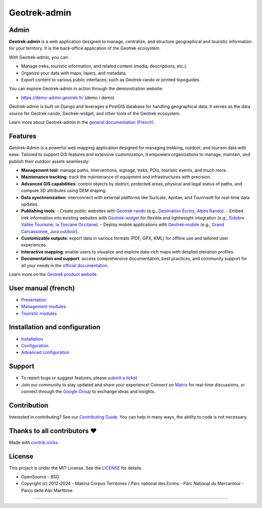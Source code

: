 Geotrek-admin
=============

.. raw:: html

    <h1 align="center">Geotrek-admin</h1>
    
    <p align="center"><img alt="geotrek admin image" src="/docs/_static/geotrek-admin.png"></p>
    
    <p align="center">
    <a href="https://geotrek.readthedocs.io/" rel="nofollow"><img alt="Documentation" src="https://img.shields.io/badge/Documentation-red.svg" style="max-width:100%;"></a>
    <a href="https://demo-admin.geotrek.fr/" rel="nofollow"><img alt="Geotrek Admin demo" src="https://img.shields.io/badge/Demo-purple.svg" style="max-width:100%;"></a>
    <a href="https://matrix.to/#/%23geotrek:matrix.org" rel="nofollow"><img alt="Chat Matrix" src="https://img.shields.io/badge/Chat-blue.svg" style="max-width:100%;"></a>
    <a href="https://groups.google.com/g/geotrek-fr" rel="nofollow"><img alt="Forum Google Group" src="https://img.shields.io/badge/Forum-brightgreen.svg" style="max-width:100%;"></a>
    </p>
    <p align="center">
    <a href="https://github.com/GeotrekCE/Geotrek-admin/actions/workflows/test.yml" rel="nofollow"><img alt="CI Status" src="https://github.com/GeotrekCE/Geotrek-admin/actions/workflows/test.yml/badge.svg" style="max-width:100%;"></a>
    <a href="https://codecov.io/gh/GeotrekCE/Geotrek-admin" rel="nofollow"><img alt="Coverage" src="https://codecov.io/gh/GeotrekCE/Geotrek-admin/branch/master/graph/badge.svg" style="max-width:100%;"></a>
    <a href="https://dashboard.cypress.io/projects/ktpy7v/runs" rel="nofollow"><img alt="End to End" src="https://img.shields.io/endpoint?url=https://dashboard.cypress.io/badge/simple/ktpy7v/master&style=flat&logo=cypress" style="max-width:100%;"></a>
    <a href="https://geotrek.readthedocs.io" rel="nofollow"><img alt="Documentation" src="https://readthedocs.org/projects/geotrek/badge/?version=latest&style=flat" style="max-width:100%;"></a>
    </p>

.. raw:: html

   <p align="center">
       <a href="#admin"><b>Admin</b></a>  &#8226;  
       <a href="#features"><b>Features</b></a>  &#8226;  
       <a href="#user-manual-french"><b>User manual</b></a>  &#8226;  
       <a href="#installation-and-configuration"><b>Installation and configuration</b></a>  &#8226;  
   </p>
   <p align="center">
       <a href="#support"><b>Support</b></a>  &#8226;   
       <a href="#contribution"><b>Contribution</b></a>  &#8226;  
       <a href="#thanks-to-all-contributors-"><b>Contributors</b></a>  &#8226;  
       <a href="#license"><b>License</b></a>  &#8226; 
   </p>

Admin
-----

**Geotrek-admin** is a web application designed to manage, centralize, and structure geographical and touristic information for your territory. It is the back-office application of the Geotrek ecosystem.

With Geotrek-admin, you can:

- Manage treks, touristic information, and related content (media, descriptions, etc.).
- Organize your data with maps, layers, and metadata.
- Export content to various public interfaces, such as Geotrek-rando or printed topoguides.

You can explore Geotrek-admin in action through the demonstration website:

- `https://demo-admin.geotrek.fr/ <https://demo-admin.geotrek.fr/>`_ (demo / demo)

Geotrek-admin is built on Django and leverages a PostGIS database for handling geographical data. It serves as the data source for Geotrek-rando, Geotrek-widget, and other tools of the Geotrek ecosystem.

Learn more about Geotrek-admin in the `general documentation (French) <https://geotrek.readthedocs.io/fr/latest/about/geotrek.html>`_.

Features
--------

Geotrek-Admin is a powerful web mapping application designed for managing trekking, outdoor, and tourism data with ease. Tailored to support GIS features and extensive customization, it empowers organizations to manage, maintain, and publish their outdoor assets seamlessly:

- **Management tool**: manage paths, interventions, signage, treks, POIs, touristic events, and much more.
- **Maintenance tracking**: track the maintenance of equipment and infrastructures with precision.
- **Advanced GIS capabilities**: control objects by district, protected areas, physical and legal status of paths, and compute 3D attributes using DEM draping.
- **Data synchronization**: interconnect with external platforms like Suricate, Apidae, and Tourinsoft for real-time data updates.
- **Publishing tools**:
  - Create public websites with `Geotrek-rando <https://github.com/GeotrekCE/Geotrek-rando-v3>`_ (e.g., `Destination Écrins <https://rando.ecrins-parcnational.fr>`_, `Alpes Rando <https://alpesrando.net/>`_).
  - Embed trek information into existing websites with `Geotrek-widget <https://github.com/GeotrekCE/Geotrek-rando-widget>`_ for flexible and lightweight integration (e.g., `Sidobre Vallée Tourisme <https://sidobre-vallees-tourisme.com/type_activite/balades-et-randonnees-sidobre-vallees/>`_, `la Toscane Occitane <https://www.la-toscane-occitane.com/a-voir-a-faire/balades-randonnees>`_).
  - Deploy mobile applications with `Geotrek-mobile <https://github.com/GeotrekCE/Geotrek-mobile>`_ (e.g., `Grand Carcassonne <https://play.google.com/store/apps/details?id=io.geotrek.grandcarcassonne>`_, `Jura outdoor <https://apps.apple.com/app/jura-outdoor/id6446137384>`_).
- **Customizable outputs**: export data in various formats (PDF, GPX, KML) for offline use and tailored user experiences.
- **Interactive mapping**: enable users to visualize and explore data-rich maps with detailed elevation profiles.
- **Documentation and support**: access comprehensive documentation, best practices, and community support for all your needs in the `official documentation <https://geotrek.readthedocs.io/en/2.111.0/usage/overview.html>`_.

Learn more on the `Geotrek product website <http://geotrek.fr>`_.

User manual (french)
--------------------

- `Presentation <https://geotrek.readthedocs.io/fr/latest/usage/overview.html>`_
- `Management modules <https://geotrek.readthedocs.io/fr/latest/usage/management-modules.html>`_
- `Touristic modules <https://geotrek.readthedocs.io/fr/latest/usage/touristic-modules.html>`_

Installation and configuration
------------------------------

- `Installation <https://geotrek.readthedocs.io/fr/latest/install/installation.html>`_
- `Configuration <https://geotrek.readthedocs.io/fr/latest/install/configuration.html>`_
- `Advanced configuration <https://geotrek.readthedocs.io/fr/latest/install/advanced-configuration.html>`_

Support
-------

- To report bugs or suggest features, please `submit a ticket <https://github.com/GeotrekCE/Geotrek-admin/issues>`_.
- Join our community to stay updated and share your experience! Connect on `Matrix <https://matrix.to/#/%23geotrek:matrix.org>`_ for real-time discussions, or connect through the `Google Group <https://groups.google.com/g/geotrek-fr>`_ to exchange ideas and insights.

Contribution
------------

Interested in contributing? See our `Contributing Guide <https://geotrek.readthedocs.io/en/latest/contribute/contributing.html>`_. You can help in many ways, the ability to code is not necessary.

Thanks to all contributors ❤
----------------------------

.. image:: https://contrib.rocks/image?repo=GeotrekCE/Geotrek-admin
    :target: https://github.com/GeotrekCE/Geotrek-admin/graphs/contributors

Made with `contrib.rocks <https://contrib.rocks>`_.

License
-------

This project is under the MIT License. See the `LICENSE <Geotrek-admin/blob/main/LICENSE>`_ for details.

- OpenSource - BSD
- Copyright (c) 2012-2024 - Makina Corpus Territoires / Parc national des Ecrins - Parc National du Mercantour - Parco delle Alpi Marittime

.. image:: https://geotrek.fr/assets/img/logo_makina.svg
    :alt: Logo MCT
    :width: 115
    :target: https://territoires.makina-corpus.com/

.. image:: https://geotrek.fr/assets/img/logo_autonomens-h120m.png
    :alt: Logo Autonomens
    :target: https://datatheca.com/

----

.. image:: http://geotrek.fr/assets/img/parc_ecrins.png
    :alt: Parc national des Ecrins
    :target: http://www.ecrins-parcnational.fr

.. image:: http://geotrek.fr/assets/img/parc_mercantour.png
    :alt: Parc national du Mercantour
    :target: http://www.mercantour.eu

.. image:: http://geotrek.fr/assets/img/alpi_maritime.png
    :alt: Parco delle Alpi Marittime
    :target: http://www.parcoalpimarittime.it
